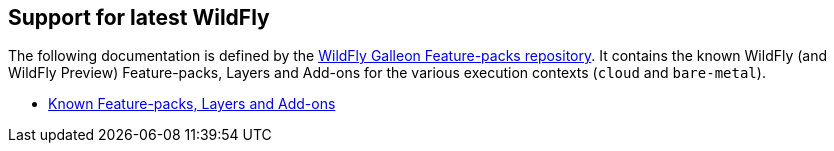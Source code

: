 [[glow_server]]
## Support for latest WildFly

The following documentation is defined by the link:https://github.com/wildfly/wildfly-galleon-feature-packs[WildFly Galleon Feature-packs repository].
It contains the known WildFly (and WildFly Preview) Feature-packs, Layers and Add-ons for the various execution contexts (`cloud` and `bare-metal`).

* link:http://docs.wildfly.org/wildfly-galleon-feature-packs/[Known Feature-packs, Layers and Add-ons]

